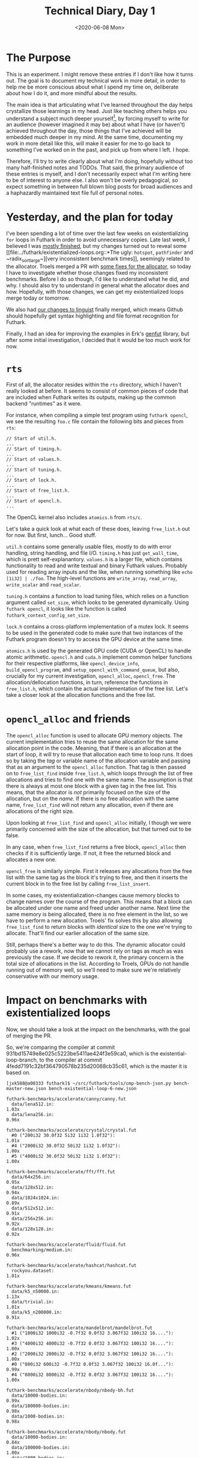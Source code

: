 #+TITLE: Technical Diary, Day 1
#+DATE: <2020-06-08 Mon>

* The Purpose

This is an experiment. I might remove these entries if I don't like how it turns
out. The goal is to document my technical work in more detail, in order to help
me be more conscious about what I spend my time on, deliberate about how I do
it, and more mindful about the results.

The main idea is that articulating what I've learned throughout the day helps
crystallize those learnings in my head. Just like teaching others helps you
understand a subject much deeper yourself[fn:1], by forcing myself to write for
an audience (however imagined it may be) about what I have (or haven't) achieved
throughout the day, those things that I've achieved will be embedded much deeper
in my mind. At the same time, documenting my work in more detail like this, will
make it easier for me to go back to something I've worked on in the past, and
pick up from where I left. I hope.

Therefore, I'll try to write clearly about what I'm doing, hopefully without too
many half-finished notes and TODOs. That said, the primary audience of these
entries is myself, and I don't necessarily expect what I'm writing here to be of
interest to anyone else. I also won't be overly pedagogical, so expect something
in between full blown blog posts for broad audiences and a haphazardly
maintained text file full of personal notes.

* Yesterday, and the plan for today

I've been spending a lot of time over the last few weeks on existentializing
~for~ loops in Futhark in order to avoid unnecessary copies. Late last week, I
believed I was [[https://github.com/diku-dk/futhark/pull/1003][mostly finished]], but my changes turned out to reveal some [[file:../futhark/existentialized-loops.org::*The ugly:
 ~hotspot~, ~pathfinder~ and ~radix_sort_large~][very inconsistent benchmark times]], seemingly related to the
allocator. Troels merged a PR with [[https://github.com/diku-dk/futhark/pull/1006][some fixes for the allocator]], so today I have
to investigate whether those changes fixed my inconsistent benchmarks. Before I
do so though, I'd like to understand what he did, and why. I should also try to
understand in general what the allocator does and how. Hopefully, with those
changes, we can get my existentialized loops merge today or tomorrow.

We also had [[https://github.com/github/linguist/pull/4842][our changes to linguist]] finally merged, which means Github should
hopefully get syntax highlighting and file format recognition for Futhark.

Finally, I had an idea for improving the examples in Erk's [[https://github.com/Erk-/genfut][genfut]] library, but
after some initial investigation, I decided that it would be too much work for
now.

* ~rts~

First of all, the allocator resides within the ~rts~ directory, which I haven't
really looked at before. It seems to consist of common pieces of code that are
included when Futhark writes its outputs, making up the common backend
"runtimes" as it were.

For instance, when compiling a simple test program using ~futhark opencl~, we
see the resulting ~foo.c~ file contain the following bits and pieces from ~rts~:

#+begin_src
// Start of util.h.
...
// Start of timing.h.
...
// Start of values.h.
...
// Start of tuning.h.
...
// Start of lock.h.
...
// Start of free_list.h.
...
// Start of opencl.h.
...
#+end_src

The OpenCL kernel also includes ~atomics.h~ from ~rts/c~.

Let's take a quick look at what each of these does, leaving ~free_list.h~ out
for now. But first, lunch... Good stuff.

~util.h~ contains some generally usable files, mostly to do with error handling,
string handling, and file I/O. ~timing.h~ has just ~get_wall_time~, which is
prett self-explanantory. ~values.h~ is a larger file, which contains
functionality to read and write textual and binary Futhark values. Probably used
for reading array inputs and the like, when running something like ~echo
[1i32] | ./foo~. The high-level functions are ~write_array~, ~read_array~,
~write_scalar~ and ~read_scalar~.

~tuning.h~ contains a function to load tuning files, which relies on a function
argument called ~set_size~, which looks to be generated dynamically. Using
~futhark opencl~, it looks like the function is called
~futhark_context_config_set_size~.

~lock.h~ contains a cross-platform implementation of a mutex lock. It seems to
be used in the generated code to make sure that two instances of the Futhark
program doesn't try to access the GPU device at the same time.

~atomics.h~ is used by the generated GPU code (CUDA or OpenCL) to handle atomic
arithmetic. ~opencl.h~ and ~cuda.h~ implement common helper functions for their
respective platforms, like ~opencl_device_info~, ~build_opencl_program~, and
~setup_opencl_with_command_queue~, but also, crucially for my current
investigation, ~opencl_alloc~, ~opencl_free~. The allocation/dellocation
functions, in turn, reference the functions in ~free_list.h~, which contain the
actual implementation of the free list. Let's take a closer look at the
allocation functions and the free list.

* ~opencl_alloc~ and friends

The ~opencl_alloc~ function is used to allocate GPU memory objects. The current
implementation tries to reuse the same allocation for the same allocation point
in the code. Meaning, that if there is an allocation at the start of loop, it
will try to reuse that allocation each time to loop runs. It does so by taking
the /tag/ or variable name of the allocation variable and passing that as an
argument to the ~opencl_alloc~ function. That tag is then passed on to
~free_list_find~ inside ~free_list.h~, which loops through the list of free
allocations and tries to find one with the same name. The assumption is that
there is always at most one block with a given tag in the free list. This means,
that the allocator is /not/ primarily focused on the size of the allocation, but
on the /name/. If there is no free allocation with the same name,
~free_list_find~ will not return any allocation, even if there are allocations
of the right size.

Upon looking at ~free_list_find~ and ~opencl_alloc~ initially, I though we were
primarily concerned with the size of the allocation, but that turned out to be
false.

In any case, when ~free_list_find~ returns a free block, ~opencl_alloc~ then
checks if it is sufficiently large. If not, it free the returned block and
allocates a new one.

~opencl_free~ is similarly simple. First it releases any allocations from the
free list with the same tag as the block it's trying to free, and then it
inserts the current block in to the free list by calling ~free_list_insert~.

In some cases, my existentialization-changes cause memory blocks to change names
over the course of the program. This means that a block can be allocated under
one name and freed under another name. Next time the same memory is being
allocated, there is no free element in the list, so we have to perform a new
allocation. Troels' fix solves this by also allowing ~free_list_find~ to return
blocks with /identical/ size to the one we're trying to allocate. That'll find
our earlier allocation of the same size.

Still, perhaps there's a better way to do this. The dynamic allocator could
probably use a rework, now that we cannot rely on tags as much as was previously
the case. If we decide to rework it, the primary concern is the total size of
allocations in the list. According to Troels, GPUs do not handle running out of
memory well, so we'll need to make sure we're relatively conservative with our
memory usage.

* Impact on benchmarks with existentialized loops

Now, we should take a look at the impact on the benchmarks, with the goal of
merging the PR.

So, we're comparing the compiler at commit
931bd15749e8e025c5223be5411ae424f3e59ca0, which is the existential-loop-branch,
to the compiler at commit 4fedd7191c32bf364790578b235d20068cb35c61, which is the
master it is based on.

#+begin_src
[jxk588@a00333 futhark]$ ~/src/futhark/tools/cmp-bench-json.py bench-master-new.json bench-existential-loop-6-new.json

futhark-benchmarks/accelerate/canny/canny.fut
  data/lena512.in:                                                      1.03x
  data/lena256.in:                                                      0.96x

futhark-benchmarks/accelerate/crystal/crystal.fut
  #0 ("200i32 30.0f32 5i32 1i32 1.0f32"):                               1.01x
  #4 ("2000i32 30.0f32 50i32 1i32 1.0f32"):                             1.00x
  #5 ("4000i32 30.0f32 50i32 1i32 1.0f32"):                             1.00x

futhark-benchmarks/accelerate/fft/fft.fut
  data/64x256.in:                                                       0.95x
  data/128x512.in:                                                      0.94x
  data/1024x1024.in:                                                    0.89x
  data/512x512.in:                                                      0.91x
  data/256x256.in:                                                      0.92x
  data/128x128.in:                                                      0.92x

futhark-benchmarks/accelerate/fluid/fluid.fut
  benchmarking/medium.in:                                               0.96x

futhark-benchmarks/accelerate/hashcat/hashcat.fut
  rockyou.dataset:                                                      1.01x

futhark-benchmarks/accelerate/kmeans/kmeans.fut
  data/k5_n50000.in:                                                    1.13x
  data/trivial.in:                                                      1.01x
  data/k5_n200000.in:                                                   0.91x

futhark-benchmarks/accelerate/mandelbrot/mandelbrot.fut
  #1 ("1000i32 1000i32 -0.7f32 0.0f32 3.067f32 100i32 16...."):         1.02x
  #3 ("4000i32 4000i32 -0.7f32 0.0f32 3.067f32 100i32 16...."):         1.00x
  #2 ("2000i32 2000i32 -0.7f32 0.0f32 3.067f32 100i32 16...."):         1.00x
  #0 ("800i32 600i32 -0.7f32 0.0f32 3.067f32 100i32 16.0f..."):         0.99x
  #4 ("8000i32 8000i32 -0.7f32 0.0f32 3.067f32 100i32 16...."):         1.00x

futhark-benchmarks/accelerate/nbody/nbody-bh.fut
  data/10000-bodies.in:                                                 0.99x
  data/100000-bodies.in:                                                0.98x
  data/1000-bodies.in:                                                  0.98x

futhark-benchmarks/accelerate/nbody/nbody.fut
  data/10000-bodies.in:                                                 0.84x
  data/100000-bodies.in:                                                1.00x
  data/1000-bodies.in:                                                  0.52x

futhark-benchmarks/accelerate/pagerank/pagerank.fut
  data/small.in:                                                        1.00x
  data/random_medium.in:                                                1.00x

futhark-benchmarks/accelerate/ray/trace.fut
  #0 ("800i32 600i32 100i32 50.0f32 -100.0f32 -700.0f32 1..."):         0.97x

futhark-benchmarks/accelerate/smoothlife/smoothlife.fut
  #1 ("256i32"):                                                        0.97x
  #2 ("512i32"):                                                        0.91x
  #3 ("1024i32"):                                                       0.95x
  #0 ("128i32"):                                                        0.98x

futhark-benchmarks/accelerate/tunnel/tunnel.fut
  #1 ("10.0f32 1000i32 1000i32"):                                       1.00x
  #4 ("10.0f32 8000i32 8000i32"):                                       1.00x
  #0 ("10.0f32 800i32 600i32"):                                         1.00x
  #2 ("10.0f32 2000i32 2000i32"):                                       1.00x
  #3 ("10.0f32 4000i32 4000i32"):                                       1.00x

futhark-benchmarks/finpar/LocVolCalib.fut
  LocVolCalib-data/small.in:                                            1.00x
  LocVolCalib-data/medium.in:                                           1.00x
  LocVolCalib-data/large.in:                                            1.00x

futhark-benchmarks/finpar/OptionPricing.fut
  OptionPricing-data/medium.in:                                         0.98x
  OptionPricing-data/small.in:                                          1.01x
  OptionPricing-data/large.in:                                          1.00x

futhark-benchmarks/jgf/crypt/crypt.fut
  crypt-data/medium.in:                                                 0.98x

futhark-benchmarks/jgf/crypt/keys.fut
  crypt-data/userkey0.txt:                                              0.97x

futhark-benchmarks/jgf/series/series.fut
  data/1000000.in:                                                      1.00x
  data/10000.in:                                                        1.00x
  data/100000.in:                                                       1.00x

futhark-benchmarks/misc/bfast/bfast-cloudy.fut
  data/peru.in:                                                         1.00x
  data/sahara-cloudy.in:                                                0.96x

futhark-benchmarks/misc/bfast/bfast.fut
  data/sahara.in:                                                       1.00x

futhark-benchmarks/misc/heston/heston32.fut
  data/1062_quotes.in:                                                  0.99x
  data/10000_quotes.in:                                                 1.02x
  data/100000_quotes.in:                                                1.00x

futhark-benchmarks/misc/heston/heston64.fut
  data/1062_quotes.in:                                                  1.00x
  data/10000_quotes.in:                                                 1.00x
  data/100000_quotes.in:                                                1.00x

futhark-benchmarks/misc/knn-by-kdtree/buildKDtree.fut
  valid-data/kdtree-ppl-32-m-2097152.in:                                1.01x

futhark-benchmarks/misc/radix_sort/radix_sort_blelloch_benchmark.fut
  data/radix_sort_100K.in:                                              1.10x
  data/radix_sort_10K.in:                                               1.10x
  data/radix_sort_1M.in:                                                1.00x

futhark-benchmarks/misc/radix_sort/radix_sort_large.fut
  data/radix_sort_100K.in:                                              1.01x
  data/radix_sort_10K.in:                                               1.11x
  data/radix_sort_1M.in:                                                1.01x

futhark-benchmarks/parboil/histo/histo.fut
  data/default.in:                                                      0.99x
  data/large.in:                                                        1.03x

futhark-benchmarks/parboil/mri-q/mri-q.fut
  data/large.in:                                                        1.00x
  data/small.in:                                                        0.94x

futhark-benchmarks/parboil/sgemm/sgemm.fut
  data/tiny.in:                                                         0.98x
  data/small.in:                                                        1.05x
  data/medium.in:                                                       1.00x

futhark-benchmarks/parboil/stencil/stencil.fut
  data/default.in:                                                      0.99x
  data/small.in:                                                        0.99x

futhark-benchmarks/parboil/tpacf/tpacf.fut
  data/large.in:                                                        1.00x
  data/small.in:                                                        1.00x
  data/medium.in:                                                       1.00x

futhark-benchmarks/pbbs/ray/ray.fut
  data/angel.in:                                                        1.00x
  data/dragon.in:                                                       1.00x
  data/happy.in:                                                        1.00x

futhark-benchmarks/rodinia/backprop/backprop.fut
  data/small.in:                                                        1.05x
  data/medium.in:                                                       0.99x

futhark-benchmarks/rodinia/bfs/bfs_asympt_ok_but_slow.fut
  data/64kn_32e-var-1-256-skew.in:                                      1.04x
  data/512nodes_high_edge_variance.in:                                  0.98x
  data/graph1MW_6.in:                                                   0.95x
  data/4096nodes.in:                                                    0.99x

futhark-benchmarks/rodinia/bfs/bfs_filt_padded_fused.fut
  data/64kn_32e-var-1-256-skew.in:                                      0.99x
  data/512nodes_high_edge_variance.in:                                  0.98x
  data/graph1MW_6.in:                                                   1.04x
  data/4096nodes.in:                                                    1.03x

futhark-benchmarks/rodinia/bfs/bfs_heuristic.fut
  data/64kn_32e-var-1-256-skew.in:                                      0.99x
  data/512nodes_high_edge_variance.in:                                  1.08x
  data/graph1MW_6.in:                                                   0.99x
  data/4096nodes.in:                                                    1.01x

futhark-benchmarks/rodinia/bfs/bfs_iter_work_ok.fut
  data/64kn_32e-var-1-256-skew.in:                                      1.10x
  data/512nodes_high_edge_variance.in:                                  1.34x
  data/graph1MW_6.in:                                                   1.16x
  data/4096nodes.in:                                                    1.27x

futhark-benchmarks/rodinia/cfd/cfd.fut
  data/fvcorr.domn.193K.toa:                                            1.00x
  data/fvcorr.domn.097K.toa:                                            1.00x

futhark-benchmarks/rodinia/hotspot/hotspot.fut
  data/512.in:                                                          1.05x
  data/1024.in:                                                         1.00x
  data/64.in:                                                           1.00x

futhark-benchmarks/rodinia/kmeans/kmeans.fut
  data/kdd_cup.in:                                                      1.00x
  data/100.in:                                                          1.01x
  data/204800.in:                                                       1.00x

futhark-benchmarks/rodinia/lavaMD/lavaMD.fut
  data/3_boxes.in:                                                      0.99x
  data/10_boxes.in:                                                     1.01x

futhark-benchmarks/rodinia/lud/lud.fut
  data/512.in:                                                          0.99x
  data/64.in:                                                           1.00x
  data/256.in:                                                          1.03x
  data/16by16.in:                                                       0.99x
  data/2048.in:                                                         1.00x

futhark-benchmarks/rodinia/myocyte/myocyte.fut
  data/small.in:                                                        1.02x
  data/medium.in:                                                       0.99x

futhark-benchmarks/rodinia/nn/nn.fut
  data/medium.in:                                                       1.01x

futhark-benchmarks/rodinia/nw/nw.fut
  data/large.in:                                                        1.00x

futhark-benchmarks/rodinia/particlefilter/particlefilter.fut
  data/128_128_10_image_400000_particles.in:                            0.99x
  data/128_128_10_image_10000_particles.in:                             0.97x

futhark-benchmarks/rodinia/pathfinder/pathfinder.fut
  data/medium.in:                                                       0.99x

futhark-benchmarks/rodinia/srad/srad.fut
  data/image.in:                                                        1.02x
#+end_src

Mostly, the results are the same as before, though ~pathfinder~ and ~hotspot~
are not so slow any more. Unfortunately, ~nbody~ is still really slow for small
datasets, so we'll need to do more investigation there.

* Issues

 - My current publishing setup in org-mode seem to not always pick up new files
   automatically.

 - It also doesn't handle links to sections in other files very well.

* Tomorrow

 - Let's try to get some profiling and instrumentation going for the dynamic
   allocator. It would be nice to see why ~nbody~ is so slow.

* Longer term

 - After successfully adding Futhark highlighting to Github (although I still
   don't know when it will actually show up in the system), I just noticed that
   [[https://github.com/sharkdp/bat][~bat~]], which I use instead of ~cat~, doesn't have support for Futhark. [[https://github.com/sharkdp/bat#adding-new-syntaxes--language-definitions][Adding
   support]] seems to require writing another kind of syntax file, but now that we
   have a few different ones to work out from, perhaps it won't be a big deal.

 - We should add some profiling information to the dynamic allocator. Troels
   suggests just having some ~fprintf~s in the right places.

 - Consider rewriting the dynamic allocator. Perhaps we can just use size. After
   instrumenting with some timing information, we'll need to do some tests to
   see what impact different strategies iwll have.


* Footnotes

[fn:1] That has been my experience and I believe it's well supported by
scientific evidence.

